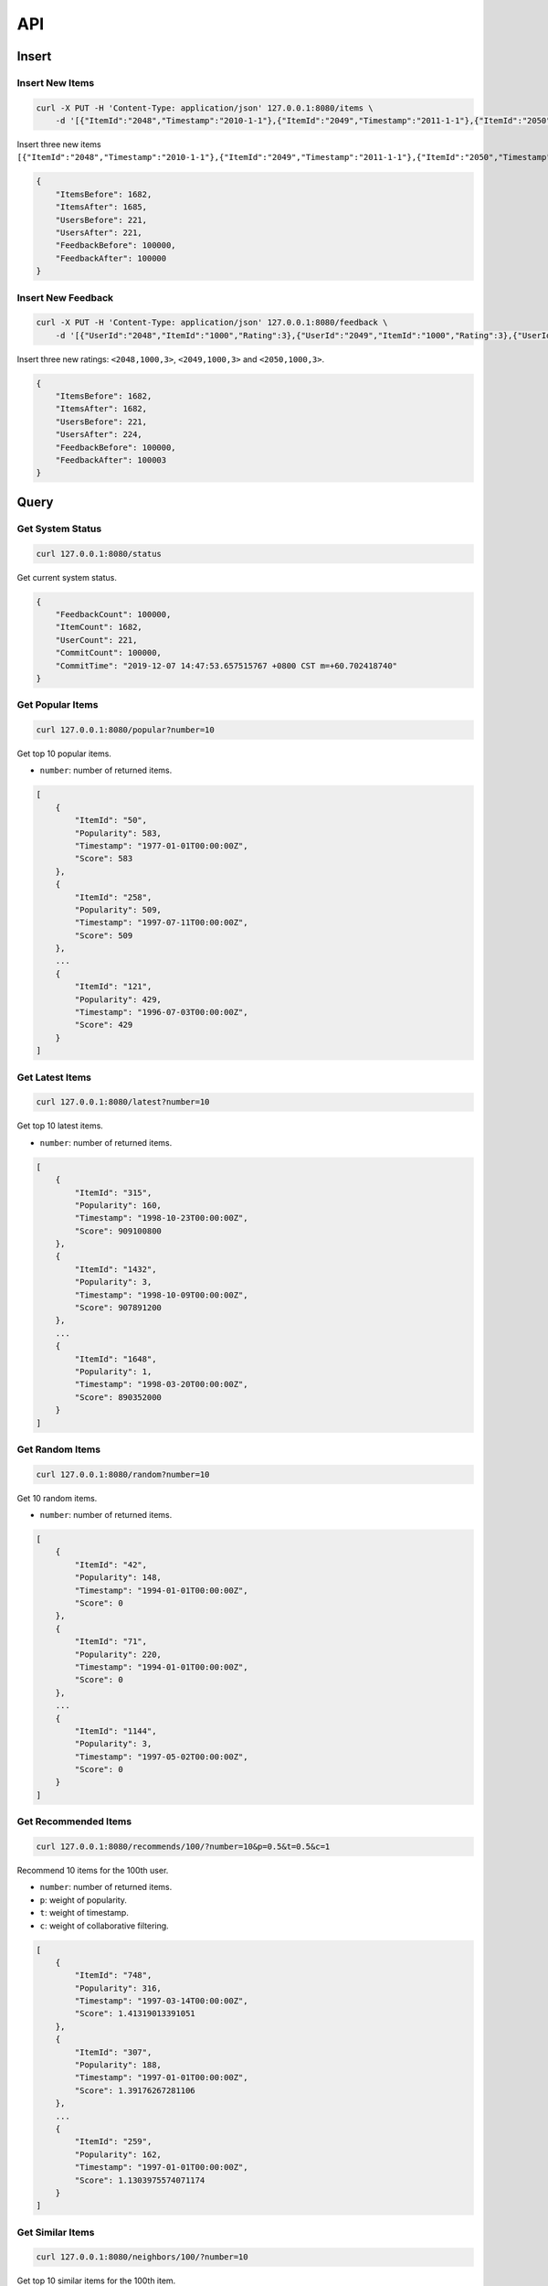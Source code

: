===
API
===

Insert
======

Insert New Items
----------------

.. code-block:: bash

    curl -X PUT -H 'Content-Type: application/json' 127.0.0.1:8080/items \
        -d '[{"ItemId":"2048","Timestamp":"2010-1-1"},{"ItemId":"2049","Timestamp":"2011-1-1"},{"ItemId":"2050","Timestamp":"2012-1-1"}]'


Insert three new items ``[{"ItemId":"2048","Timestamp":"2010-1-1"},{"ItemId":"2049","Timestamp":"2011-1-1"},{"ItemId":"2050","Timestamp":"2012-1-1"}]``.

.. code-block:: json

    {
        "ItemsBefore": 1682,
        "ItemsAfter": 1685,
        "UsersBefore": 221,
        "UsersAfter": 221,
        "FeedbackBefore": 100000,
        "FeedbackAfter": 100000
    }

Insert New Feedback
--------------------

.. code-block:: bash

    curl -X PUT -H 'Content-Type: application/json' 127.0.0.1:8080/feedback \
        -d '[{"UserId":"2048","ItemId":"1000","Rating":3},{"UserId":"2049","ItemId":"1000","Rating":3},{"UserId":"2050","ItemId":"1000","Rating":3}]'

Insert three new ratings: ``<2048,1000,3>``, ``<2049,1000,3>`` and ``<2050,1000,3>``.

.. code-block:: json

    {
        "ItemsBefore": 1682,
        "ItemsAfter": 1682,
        "UsersBefore": 221,
        "UsersAfter": 224,
        "FeedbackBefore": 100000,
        "FeedbackAfter": 100003
    }


Query
=====

Get System Status
-----------------

.. code-block:: bash

    curl 127.0.0.1:8080/status

Get current system status.

.. code-block:: json

    {
        "FeedbackCount": 100000,
        "ItemCount": 1682,
        "UserCount": 221,
        "CommitCount": 100000,
        "CommitTime": "2019-12-07 14:47:53.657515767 +0800 CST m=+60.702418740"
    }

Get Popular Items
-----------------

.. code-block:: bash

    curl 127.0.0.1:8080/popular?number=10

Get top 10 popular items.

- ``number``: number of returned items.

.. code-block:: json

    [
        {
            "ItemId": "50",
            "Popularity": 583,
            "Timestamp": "1977-01-01T00:00:00Z",
            "Score": 583
        },
        {
            "ItemId": "258",
            "Popularity": 509,
            "Timestamp": "1997-07-11T00:00:00Z",
            "Score": 509
        },
        ...
        {
            "ItemId": "121",
            "Popularity": 429,
            "Timestamp": "1996-07-03T00:00:00Z",
            "Score": 429
        }
    ]


Get Latest Items
-----------------

.. code-block:: bash

    curl 127.0.0.1:8080/latest?number=10

Get top 10 latest items.

- ``number``: number of returned items.

.. code-block:: json

    [
        {
            "ItemId": "315",
            "Popularity": 160,
            "Timestamp": "1998-10-23T00:00:00Z",
            "Score": 909100800
        },
        {
            "ItemId": "1432",
            "Popularity": 3,
            "Timestamp": "1998-10-09T00:00:00Z",
            "Score": 907891200
        },
        ...
        {
            "ItemId": "1648",
            "Popularity": 1,
            "Timestamp": "1998-03-20T00:00:00Z",
            "Score": 890352000
        }
    ]

Get Random Items
----------------

.. code-block:: bash

    curl 127.0.0.1:8080/random?number=10

Get 10 random items.

- ``number``: number of returned items.

.. code-block:: json

    [
        {
            "ItemId": "42",
            "Popularity": 148,
            "Timestamp": "1994-01-01T00:00:00Z",
            "Score": 0
        },
        {
            "ItemId": "71",
            "Popularity": 220,
            "Timestamp": "1994-01-01T00:00:00Z",
            "Score": 0
        },
        ...
        {
            "ItemId": "1144",
            "Popularity": 3,
            "Timestamp": "1997-05-02T00:00:00Z",
            "Score": 0
        }
    ]

Get Recommended Items
---------------------

.. code-block:: bash

    curl 127.0.0.1:8080/recommends/100/?number=10&p=0.5&t=0.5&c=1

Recommend 10 items for the 100th user.

- ``number``: number of returned items.
- ``p``: weight of popularity.
- ``t``: weight of timestamp.
- ``c``: weight of collaborative filtering.

.. code-block:: json

    [
        {
            "ItemId": "748",
            "Popularity": 316,
            "Timestamp": "1997-03-14T00:00:00Z",
            "Score": 1.41319013391051
        },
        {
            "ItemId": "307",
            "Popularity": 188,
            "Timestamp": "1997-01-01T00:00:00Z",
            "Score": 1.39176267281106
        },
        ...
        {
            "ItemId": "259",
            "Popularity": 162,
            "Timestamp": "1997-01-01T00:00:00Z",
            "Score": 1.1303975574071174
        }
    ]

Get Similar Items
-----------------

.. code-block:: bash

    curl 127.0.0.1:8080/neighbors/100/?number=10


Get top 10 similar items for the 100th item.

- ``number``: number of returned items.

.. code-block:: json

    [
        {
            "ItemId": "1424",
            "Popularity": 3,
            "Timestamp": "1994-01-01T00:00:00Z",
            "Score": 1.0000000000000002
        },
        {
            "ItemId": "1234",
            "Popularity": 8,
            "Timestamp": "1998-01-01T00:00:00Z",
            "Score": 1
        },
        ...
        {
            "ItemId": "1554",
            "Popularity": 2,
            "Timestamp": "1994-01-01T00:00:00Z",
            "Score": 1
        }
    ]

Get User History
----------------

.. code-block:: bash

    curl 127.0.0.1:8080/user/1/feedback

Get interaction history of user 1.

.. code-block:: json

    [
        {
            "UserId": "1",
            "ItemId": "1",
            "Rating": 5
        },
        ...
    ]


Get all users
-------------

.. code-block:: bash

    curl 127.0.0.1:8080/users

List all users.

.. code-block:: json

    [
        "1",
        "2",
        ...
    ]
